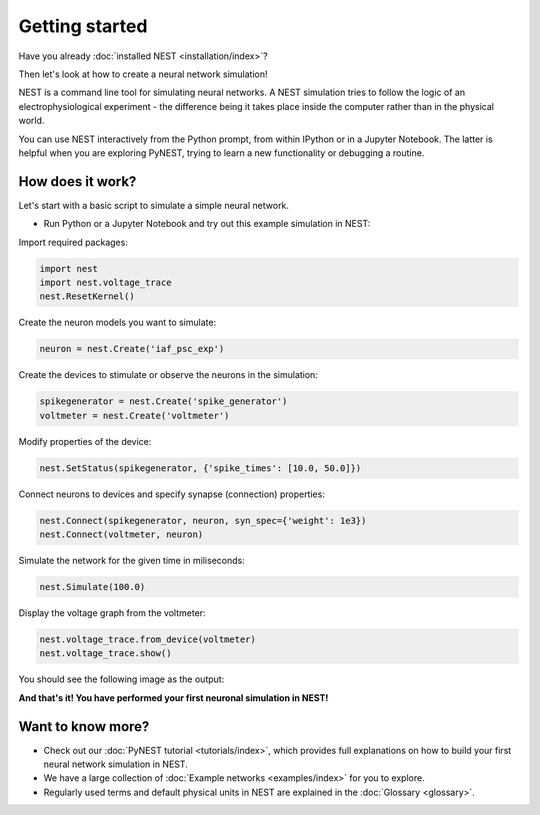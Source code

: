 Getting started
===============

Have you already :doc:`installed NEST <installation/index>`?

Then let's look at how to create a neural network simulation!

NEST is a command line tool for simulating neural networks.
A NEST simulation tries to follow the logic of an electrophysiological
experiment - the difference being it takes place inside the computer
rather than in the physical world.

You can use NEST interactively from the Python prompt, from within
IPython or in a Jupyter Notebook.  The latter is helpful when you are
exploring PyNEST, trying to learn a new functionality or debugging a
routine.

How does it work?
-----------------

Let's start with a basic script to simulate a simple neural network.

* Run Python or a Jupyter Notebook and try out this example simulation in NEST:

Import required packages:

.. code-block:: python

   import nest
   import nest.voltage_trace
   nest.ResetKernel()

Create the neuron models you want to simulate:

.. code-block:: python

   neuron = nest.Create('iaf_psc_exp')

Create the devices to stimulate or observe the neurons in the simulation:

.. code-block:: python

   spikegenerator = nest.Create('spike_generator')
   voltmeter = nest.Create('voltmeter')

Modify properties of the device:

.. code-block:: python

    nest.SetStatus(spikegenerator, {'spike_times': [10.0, 50.0]})

Connect neurons to devices and specify synapse (connection) properties:

.. code-block:: python

   nest.Connect(spikegenerator, neuron, syn_spec={'weight': 1e3})
   nest.Connect(voltmeter, neuron)

Simulate the network for the given time in miliseconds:

.. code-block:: python

   nest.Simulate(100.0)

Display the voltage graph from the voltmeter:

.. code-block:: python

   nest.voltage_trace.from_device(voltmeter)
   nest.voltage_trace.show()

You should see the following image as the output:

.. image:: _static/img/output_getting_started.png
   :align: center

**And that's it! You have performed your first neuronal simulation in NEST!**


Want to know more?
------------------

* Check out our :doc:`PyNEST tutorial <tutorials/index>`, which
  provides full explanations on how to build your first neural network
  simulation in NEST.

* We have a large collection of :doc:`Example networks
  <examples/index>` for you to explore.

* Regularly used terms and default physical units in NEST are
  explained in the :doc:`Glossary <glossary>`.
